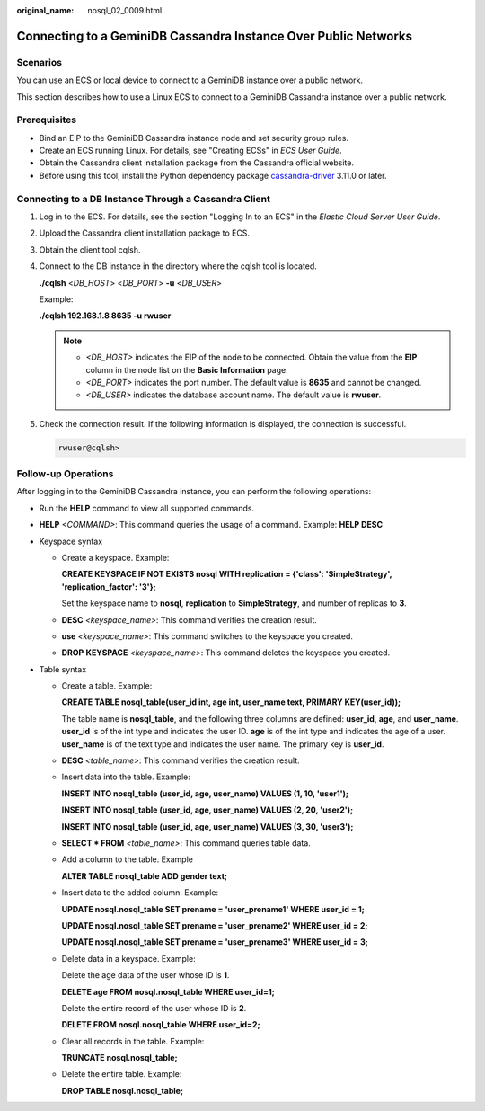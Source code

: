 :original_name: nosql_02_0009.html

.. _nosql_02_0009:

Connecting to a GeminiDB Cassandra Instance Over Public Networks
================================================================

Scenarios
---------

You can use an ECS or local device to connect to a GeminiDB instance over a public network.

This section describes how to use a Linux ECS to connect to a GeminiDB Cassandra instance over a public network.

Prerequisites
-------------

-  Bind an EIP to the GeminiDB Cassandra instance node and set security group rules.
-  Create an ECS running Linux. For details, see "Creating ECSs" in *ECS User Guide*.
-  Obtain the Cassandra client installation package from the Cassandra official website.
-  Before using this tool, install the Python dependency package `cassandra-driver <https://pypi.org/project/cassandra-driver/>`__ 3.11.0 or later.

Connecting to a DB Instance Through a Cassandra Client
------------------------------------------------------

#. Log in to the ECS. For details, see the section "Logging In to an ECS" in the *Elastic Cloud Server User Guide*.

#. Upload the Cassandra client installation package to ECS.

#. Obtain the client tool cqlsh.

#. Connect to the DB instance in the directory where the cqlsh tool is located.

   **./cqlsh** <*DB_HOST*> <*DB_PORT*> **-u** <*DB_USER*>

   Example:

   **./cqlsh 192.168.1.8 8635 -u rwuser**

   .. note::

      -  *<DB_HOST>* indicates the EIP of the node to be connected. Obtain the value from the **EIP** column in the node list on the **Basic Information** page.
      -  *<DB_PORT>* indicates the port number. The default value is **8635** and cannot be changed.
      -  *<DB_USER>* indicates the database account name. The default value is **rwuser**.

#. Check the connection result. If the following information is displayed, the connection is successful.

   .. code-block::

      rwuser@cqlsh>

**Follow-up Operations**
------------------------

After logging in to the GeminiDB Cassandra instance, you can perform the following operations:

-  Run the **HELP** command to view all supported commands.

-  **HELP** *<COMMAND>*: This command queries the usage of a command. Example: **HELP DESC**
-  Keyspace syntax

   -  Create a keyspace. Example:

      **CREATE KEYSPACE IF NOT EXISTS nosql WITH replication = {'class': 'SimpleStrategy', 'replication_factor': '3'};**

      Set the keyspace name to **nosql**, **replication** to **SimpleStrategy**, and number of replicas to **3**.

   -  **DESC** *<keyspace_name>*: This command verifies the creation result.

   -  **use** *<keyspace_name>*: This command switches to the keyspace you created.

   -  **DROP** **KEYSPACE** *<keyspace_name>*: This command deletes the keyspace you created.

-  Table syntax

   -  Create a table. Example:

      **CREATE TABLE nosql_table(user_id int, age int, user_name text, PRIMARY KEY(user_id));**

      The table name is **nosql_table**, and the following three columns are defined: **user_id**, **age**, and **user_name**. **user_id** is of the int type and indicates the user ID. **age** is of the int type and indicates the age of a user. **user_name** is of the text type and indicates the user name. The primary key is **user_id**.

   -  **DESC** *<table_name>*: This command verifies the creation result.

   -  Insert data into the table. Example:

      **INSERT INTO nosql_table (user_id, age, user_name) VALUES (1, 10, 'user1');**

      **INSERT INTO nosql_table (user_id, age, user_name) VALUES (2, 20, 'user2');**

      **INSERT INTO nosql_table (user_id, age, user_name) VALUES (3, 30, 'user3');**

   -  **SELECT \* FROM** *<table_name>*: This command queries table data.

   -  Add a column to the table. Example

      **ALTER TABLE nosql_table ADD gender text;**

   -  Insert data to the added column. Example:

      **UPDATE nosql.nosql_table SET prename = 'user_prename1' WHERE user_id = 1;**

      **UPDATE nosql.nosql_table SET prename = 'user_prename2' WHERE user_id = 2;**

      **UPDATE nosql.nosql_table SET prename = 'user_prename3' WHERE user_id = 3;**

   -  Delete data in a keyspace. Example:

      Delete the age data of the user whose ID is **1**.

      **DELETE age FROM nosql.nosql_table WHERE user_id=1;**

      Delete the entire record of the user whose ID is **2**.

      **DELETE FROM nosql.nosql_table WHERE user_id=2;**

   -  Clear all records in the table. Example:

      **TRUNCATE nosql.nosql_table;**

   -  Delete the entire table. Example:

      **DROP TABLE nosql.nosql_table;**
